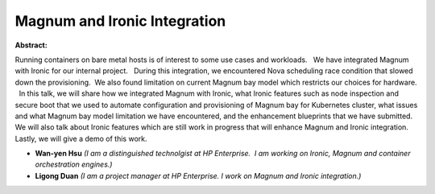 Magnum and Ironic Integration
~~~~~~~~~~~~~~~~~~~~~~~~~~~~~

**Abstract:**

Running containers on bare metal hosts is of interest to some use cases and workloads.   We have integrated Magnum with Ironic for our internal project.   During this integration, we encountered Nova scheduling race condition that slowed down the provisioning.  We also found limitation on current Magnum bay model which restricts our choices for hardware.   In this talk, we will share how we integrated Magnum with Ironic, what Ironic features such as node inspection and secure boot that we used to automate configuration and provisioning of Magnum bay for Kubernetes cluster, what issues and what Magnum bay model limitation we have encountered, and the enhancement blueprints that we have submitted.  We will also talk about Ironic features which are still work in progress that will enhance Magnum and Ironic integration.  Lastly, we will give a demo of this work.


* **Wan-yen Hsu** *(I am a distinguished technolgist at HP Enterprise.  I am working on Ironic, Magnum and container orchestration engines.)*

* **Ligong Duan** *(I am a project manager at HP Enterprise. I work on Magnum and Ironic integration.)*
